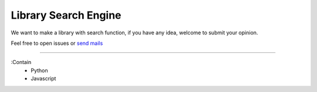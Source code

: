 ======================
Library Search Engine
======================

We want to make a library with search function, 
if you have any idea, welcome to submit your opinion.

Feel free to open issues or  `send mails <mailto:wdv4758h@gmail.com>`_ 


----

:Contain
 - Python
 - Javascript







